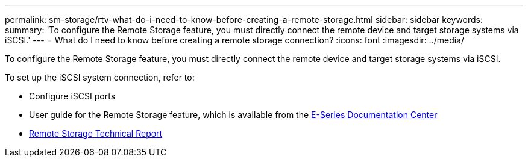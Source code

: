 ---
permalink: sm-storage/rtv-what-do-i-need-to-know-before-creating-a-remote-storage.html
sidebar: sidebar
keywords: 
summary: 'To configure the Remote Storage feature, you must directly connect the remote device and target storage systems via iSCSI.'
---
= What do I need to know before creating a remote storage connection?
:icons: font
:imagesdir: ../media/

[.lead]
To configure the Remote Storage feature, you must directly connect the remote device and target storage systems via iSCSI.

To set up the iSCSI system connection, refer to:

* Configure iSCSI ports
* User guide for the Remote Storage feature, which is available from the https://docs.netapp.com/ess-11/index.jsp[E-Series Documentation Center]
* https://www.netapp.com/pdf.html?item=/media/28697-tr-4893-deploy.pdf[Remote Storage Technical Report]
